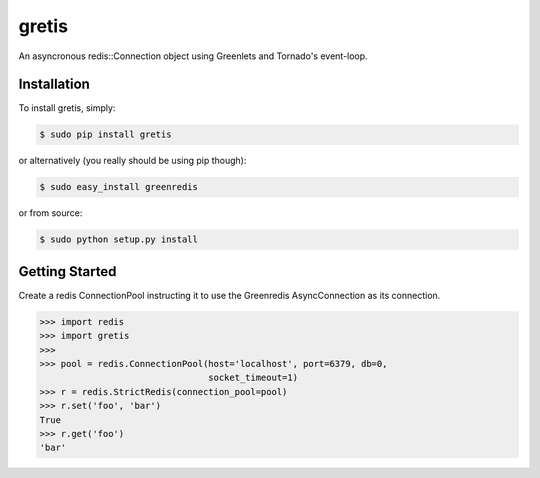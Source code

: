 gretis
==========

An asyncronous redis::Connection object using Greenlets and Tornado's
event-loop.

Installation
------------

To install gretis, simply:

.. code-block:: bash

    $ sudo pip install gretis

or alternatively (you really should be using pip though):

.. code-block:: bash

    $ sudo easy_install greenredis

or from source:

.. code-block:: bash

    $ sudo python setup.py install


Getting Started
---------------

Create a redis ConnectionPool instructing it to use the Greenredis
AsyncConnection as its connection.


.. code-block:: pycon

    >>> import redis
    >>> import gretis
    >>>
    >>> pool = redis.ConnectionPool(host='localhost', port=6379, db=0,
                                    socket_timeout=1)
    >>> r = redis.StrictRedis(connection_pool=pool)
    >>> r.set('foo', 'bar')
    True
    >>> r.get('foo')
    'bar'
